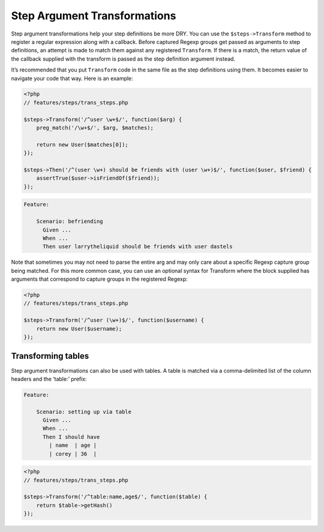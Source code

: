 Step Argument Transformations
=============================

Step argument transformations help your step definitions be more DRY. You can use the ``$steps->Transform`` method to register a regular expression along with a callback. Before captured Regexp groups get passed as arguments to step definitions, an attempt is made to match them against any registered ``Transform``. If there is a match, the return value of the callback supplied with the transform is passed as the step definition argument instead.

It’s recommended that you put ``Transform`` code in the same file as the step definitions using them. It becomes easier to navigate your code that way. Here is an example:

.. code-block:: php

    <?php
    // features/steps/trans_steps.php

    $steps->Transform('/^user \w+$/', function($arg) {
        preg_match('/\w+$/', $arg, $matches);

        return new User($matches[0]);
    });

    $steps->Then('/^(user \w+) should be friends with (user \w+)$/', function($user, $friend) {
        assertTrue($user->isFriendOf($friend));
    });

.. code-block:: gherkin

    Feature:

        Scenario: befriending
          Given ...
          When ...
          Then user larrytheliquid should be friends with user dastels

Note that sometimes you may not need to parse the entire arg and may only care about a specific Regexp capture group being matched. For this more common case, you can use an optional syntax for Transform where the block supplied has arguments that correspond to capture groups in the registered Regexp:

.. code-block:: php

    <?php
    // features/steps/trans_steps.php

    $steps->Transform('/^user (\w+)$/', function($username) {
        return new User($username);
    });

.. note
    Remember is to provide some contextual data like “user” so you don’t end up transforming every single argument to a step definition.

Transforming tables
-------------------

Step argument transformations can also be used with tables. A table is matched via a comma-delimited list of the column headers and the ‘table:’ prefix:

.. code-block:: gherkin

    Feature:

        Scenario: setting up via table
          Given ...
          When ...
          Then I should have
            | name  | age |
            | corey | 36  |

.. code-block:: php

    <?php
    // features/steps/trans_steps.php

    $steps->Transform('/^table:name,age$/', function($table) {
        return $table->getHash()
    });
